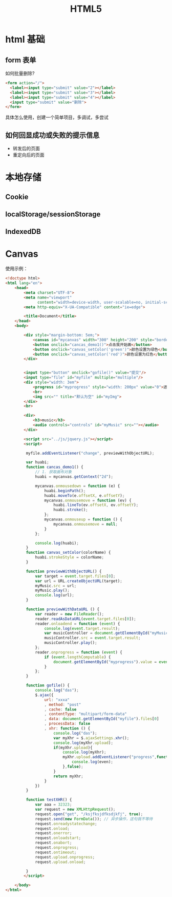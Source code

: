 #+TITLE: HTML5



* html 基础
** form 表单

如何批量删除?

#+BEGIN_SRC html
  <form action="/">
    <label><input type="submit" value="2"></label>
    <label><input type="submit" value="3"></label>
    <label><input type="submit" value="4"></label>
    <input type="submit" value="删除">
  </form>
#+END_SRC

具体怎么使用，创建一个简单项目，多调试，多尝试
** 如何回显成功或失败的提示信息

- 转发后的页面
- 重定向后的页面
* 本地存储
** Cookie
** localStorage/sessionStorage
** IndexedDB
* Canvas

使用示例：

#+BEGIN_SRC html
  <!doctype html>
  <html lang="en">
      <head>
          <meta charset="UTF-8">
          <meta name="viewport"
                content="width=device-width, user-scalable=no, initial-scale=1.0, maximum-scale=1.0, minimum-scale=1.0">
          <meta http-equiv="X-UA-Compatible" content="ie=edge">

          <title>Document</title>
      </head>
      <body>

          <div style="margin-bottom: 5em;">
              <canvas id="mycanvas" width="300" height="200" style="border: 1px solid gray;"></canvas>
              <button onclick="cancas_demo1()">点击我开始画</button>
              <button onclick="canvas_setColor('green')">颜色设置为绿色</button>
              <button onclick="canvas_setColor('red')">颜色设置为红色</button>
          </div>


          <input type="button" onclick="gofile()" value="提交"/>
          <input type="file" id="myfile" multiple="multiple"/>
          <div style="width: 3em">
              <progress id="myprogress" style="width: 200px" value="0">进度条</progress>
              <br>
              <img src="" title="默认为空" id="myImg">
          </div>
          <br>

          <div>
              <h3>music</h3>
              <audio controls="controls" id="myMusic" src=""></audio>
          </div>

          <script src="../js/jquery.js"></script>
          <script>

           myfile.addEventListener("change", previewWithObjectURL);

           var huabi;
           function cancas_demo1() {
               // 1. 获取画布对象
               huabi = mycanvas.getContext("2d");

               mycanvas.onmousedown = function (e) {
                   huabi.beginPath();
                   huabi.moveTo(e.offsetX, e.offsetY);
                   mycanvas.onmousemove = function (ev) {
                       huabi.lineTo(ev.offsetX, ev.offsetY);
                       huabi.stroke();
                   };
                   mycanvas.onmouseup = function () {
                       mycanvas.onmousemove = null;
                   }
               };

               console.log(huabi);
           }
           function canvas_setColor(colorName) {
               huabi.strokeStyle = colorName;
           }

           function previewWithObjectURL() {
               var target = event.target.files[0];
               var url = URL.createObjectURL(target);
               myMusic.src = url;
               myMusic.play();
               console.log(url);
           }

           function previewWithDataURL () {
               var reader = new FileReader();
               reader.readAsDataURL(event.target.files[0]);
               reader.onloadend = function (event) {
                   console.log(event.target.result);
                   var musicController = document.getElementById("myMusic");
                   musicController.src = event.target.result;
                   musicController.play();
               };
               reader.onprogress = function (event) {
                   if (event.lengthComputable) {
                       document.getElementById("myprogress").value = event.loaded / event.total;
                   }
               };
           }

           function gofile() {
               console.log("das");
               $.ajax({
                   url: "xxxa"
                   , method: "post"
                   , cache: false
                   , contentType: "multipart/form-data"
                   , data: document.getElementById("myfile").files[0]
                   , processData: false
                   , xhr: function () {
                       console.log("das");
                       var myXhr = $.ajaxSettings.xhr();
                       console.log(myXhr.upload);
                       if(myXhr.upload){
                           console.log(myXhr);
                           myXhr.upload.addEventListener("progress",function (even) {
                               console.log(even);
                           },false);
                       }
                       return myXhr;
                   }
               })
           }

           function testXHR() {
               var aaa = 32323;
               var request = new XMLHttpRequest();
               request.open("get", "/ksjfksjdfksdjkfj", true);
               request.send(new FormData()); // 异步操作，这句我不等待
               request.onreadystatechange;
               request.onload;
               request.onerror;
               request.onloadstart;
               request.onabort;
               request.onprogress;
               request.ontimeout;
               request.upload.onprogress;
               request.upload.onload;

           }
          </script>

      </body>
  </html>
#+END_SRC
